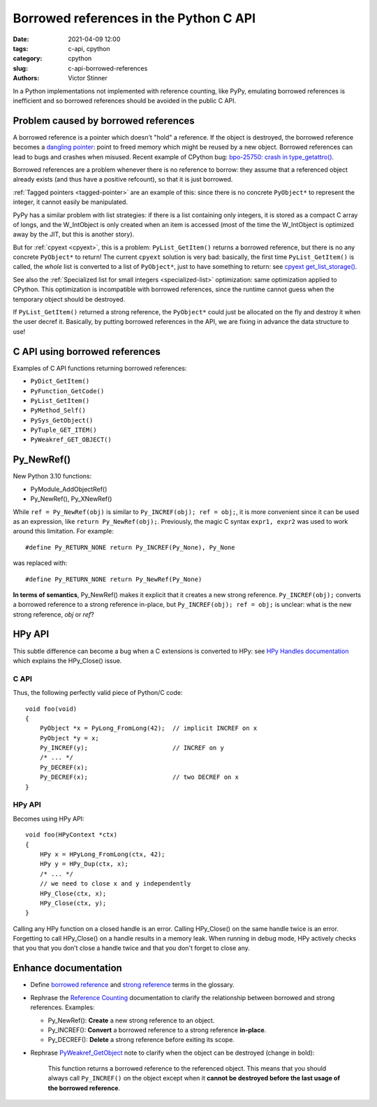 +++++++++++++++++++++++++++++++++++++++
Borrowed references in the Python C API
+++++++++++++++++++++++++++++++++++++++

:date: 2021-04-09 12:00
:tags: c-api, cpython
:category: cpython
:slug: c-api-borrowed-references
:authors: Victor Stinner

In a Python implementations not implemented with reference counting, like PyPy,
emulating borrowed references is inefficient and so borrowed references should
be avoided in the public C API.

Problem caused by borrowed references
=====================================

A borrowed reference is a pointer which doesn't "hold" a reference. If the
object is destroyed, the borrowed reference becomes a `dangling pointer
<https://en.wikipedia.org/wiki/Dangling_pointer>`_: point to freed memory which
might be reused by a new object. Borrowed references can lead to bugs and
crashes when misused. Recent example of CPython bug: `bpo-25750: crash in
type_getattro() <https://bugs.python.org/issue25750>`_.

Borrowed references are a problem whenever there is no reference to borrow:
they assume that a referenced object already exists (and thus have a positive
refcount), so that it is just borrowed.

:ref:`Tagged pointers <tagged-pointer>` are an example of this: since there is
no concrete ``PyObject*`` to represent the integer, it cannot easily be
manipulated.

PyPy has a similar problem with list strategies: if there is a list containing
only integers, it is stored as a compact C array of longs, and the W_IntObject
is only created when an item is accessed (most of the time the W_IntObject is
optimized away by the JIT, but this is another story).

But for :ref:`cpyext <cpyext>`, this is a problem: ``PyList_GetItem()`` returns a borrowed
reference, but there is no any concrete ``PyObject*`` to return! The current
``cpyext`` solution is very bad: basically, the first time ``PyList_GetItem()``
is called, the *whole* list is converted to a list of ``PyObject*``, just to
have something to return: see `cpyext get_list_storage()
<https://bitbucket.org/pypy/pypy/src/b9bbd6c0933349cbdbfe2b884a68a16ad16c3a8a/pypy/module/cpyext/listobject.py#lines-28>`_.

See also the :ref:`Specialized list for small integers <specialized-list>`
optimization: same optimization applied to CPython. This optimization is
incompatible with borrowed references, since the runtime cannot guess when the
temporary object should be destroyed.


If ``PyList_GetItem()`` returned a strong reference, the ``PyObject*`` could
just be allocated on the fly and destroy it when the user decref it. Basically,
by putting borrowed references in the API, we are fixing in advance the data
structure to use!

C API using borrowed references
===============================

Examples of C API functions returning borrowed references:

* ``PyDict_GetItem()``
* ``PyFunction_GetCode()``
* ``PyList_GetItem()``
* ``PyMethod_Self()``
* ``PySys_GetObject()``
* ``PyTuple_GET_ITEM()``
* ``PyWeakref_GET_OBJECT()``

Py_NewRef()
===========

New Python 3.10 functions:

* PyModule_AddObjectRef()
* Py_NewRef(), Py_XNewRef()

While ``ref = Py_NewRef(obj)`` is similar to ``Py_INCREF(obj); ref = obj;``,
it is more convenient since it can be used as an expression, like ``return
Py_NewRef(obj);``. Previously, the magic C syntax ``expr1, expr2`` was
used to work around this limitation. For example::

    #define Py_RETURN_NONE return Py_INCREF(Py_None), Py_None

was replaced with::

    #define Py_RETURN_NONE return Py_NewRef(Py_None)

**In terms of semantics**, Py_NewRef() makes it explicit
that it creates a new strong reference. ``Py_INCREF(obj);`` converts a borrowed
reference to a strong reference in-place, but ``Py_INCREF(obj); ref = obj;`` is
unclear: what is the new strong reference, *obj* or *ref*?

HPy API
=======

This subtle difference can become a bug when a C extensions is converted to
HPy: see `HPy Handles documentation
<https://docs.hpyproject.org/en/latest/api.html#handles>`_ which explains the
HPy_Close() issue.

C API
-----

Thus, the following perfectly valid piece of Python/C code::

    void foo(void)
    {
        PyObject *x = PyLong_FromLong(42);  // implicit INCREF on x
        PyObject *y = x;
        Py_INCREF(y);                       // INCREF on y
        /* ... */
        Py_DECREF(x);
        Py_DECREF(x);                       // two DECREF on x
    }

HPy API
-------

Becomes using HPy API::

    void foo(HPyContext *ctx)
    {
        HPy x = HPyLong_FromLong(ctx, 42);
        HPy y = HPy_Dup(ctx, x);
        /* ... */
        // we need to close x and y independently
        HPy_Close(ctx, x);
        HPy_Close(ctx, y);
    }

Calling any HPy function on a closed handle is an error. Calling HPy_Close() on
the same handle twice is an error. Forgetting to call HPy_Close() on a handle
results in a memory leak. When running in debug mode, HPy actively checks that
you that you don’t close a handle twice and that you don't forget to close any.


Enhance documentation
=====================

* Define `borrowed reference
  <https://docs.python.org/dev/glossary.html#term-borrowed-reference>`_
  and `strong reference
  <https://docs.python.org/dev/glossary.html#term-strong-reference>`_
  terms in the glossary.
* Rephrase the `Reference Counting
  <https://docs.python.org/dev/c-api/refcounting.html#reference-counting>`_
  documentation to clarify the relationship between borrowed and strong
  references. Examples:

  * Py_NewRef(): **Create** a new strong reference to an object.
  * Py_INCREF(): **Convert** a borrowed reference to a strong reference
    **in-place**.
  * Py_DECREF(): **Delete** a strong reference before exiting its scope.

* Rephrase `PyWeakref_GetObject
  <https://docs.python.org/dev/c-api/weakref.html#c.PyWeakref_GetObject>`_ note
  to clarify when the object can be destroyed (change in bold):

    This function returns a borrowed reference to the referenced object. This
    means that you should always call ``Py_INCREF()`` on the object except when
    it **cannot be destroyed before the last usage of the borrowed reference**.

